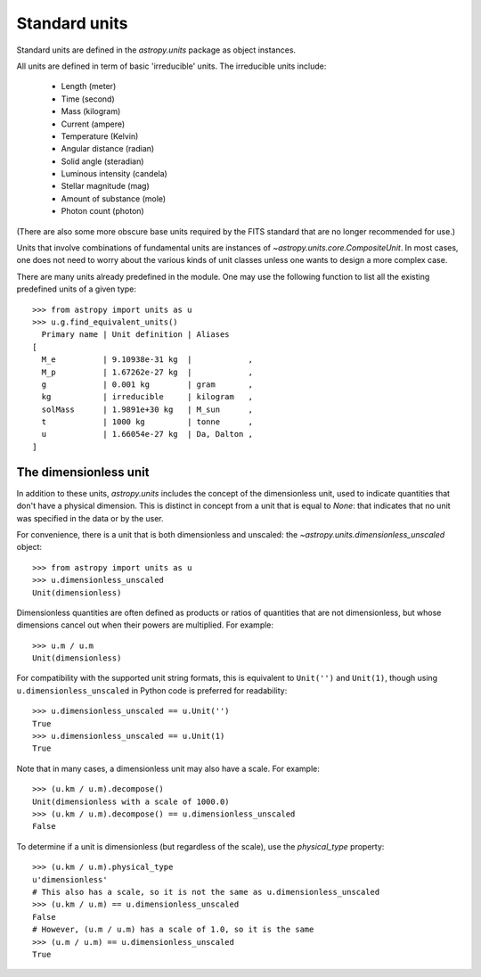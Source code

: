 Standard units
==============

Standard units are defined in the `astropy.units` package as object
instances.

All units are defined in term of basic 'irreducible' units. The
irreducible units include:

  - Length (meter)
  - Time (second)
  - Mass (kilogram)
  - Current (ampere)
  - Temperature (Kelvin)
  - Angular distance (radian)
  - Solid angle (steradian)
  - Luminous intensity (candela)
  - Stellar magnitude (mag)
  - Amount of substance (mole)
  - Photon count (photon)

(There are also some more obscure base units required by the FITS
standard that are no longer recommended for use.)

Units that involve combinations of fundamental units are instances of
`~astropy.units.core.CompositeUnit`. In most cases, one does not need
to worry about the various kinds of unit classes unless one wants to
design a more complex case.

There are many units already predefined in the module. One may use the
following function to list all the existing predefined units of a
given type::

  >>> from astropy import units as u
  >>> u.g.find_equivalent_units()
    Primary name | Unit definition | Aliases
  [
    M_e          | 9.10938e-31 kg  |            ,
    M_p          | 1.67262e-27 kg  |            ,
    g            | 0.001 kg        | gram       ,
    kg           | irreducible     | kilogram   ,
    solMass      | 1.9891e+30 kg   | M_sun      ,
    t            | 1000 kg         | tonne      ,
    u            | 1.66054e-27 kg  | Da, Dalton ,
  ]

The dimensionless unit
----------------------

In addition to these units, `astropy.units` includes the concept of
the dimensionless unit, used to indicate quantities that don't have a
physical dimension.  This is distinct in concept from a unit that is
equal to `None`: that indicates that no unit was specified in the data
or by the user.

For convenience, there is a unit that is both dimensionless and
unscaled: the `~astropy.units.dimensionless_unscaled` object::

   >>> from astropy import units as u
   >>> u.dimensionless_unscaled
   Unit(dimensionless)

Dimensionless quantities are often defined as products or ratios of
quantities that are not dimensionless, but whose dimensions cancel out
when their powers are multiplied.  For example::

   >>> u.m / u.m
   Unit(dimensionless)

For compatibility with the supported unit string formats, this is
equivalent to ``Unit('')`` and ``Unit(1)``, though using
``u.dimensionless_unscaled`` in Python code is preferred for
readability::

   >>> u.dimensionless_unscaled == u.Unit('')
   True
   >>> u.dimensionless_unscaled == u.Unit(1)
   True

Note that in many cases, a dimensionless unit may also have a scale.
For example::

   >>> (u.km / u.m).decompose()
   Unit(dimensionless with a scale of 1000.0)
   >>> (u.km / u.m).decompose() == u.dimensionless_unscaled
   False

To determine if a unit is dimensionless (but regardless of the scale),
use the `physical_type` property::

   >>> (u.km / u.m).physical_type
   u'dimensionless'
   # This also has a scale, so it is not the same as u.dimensionless_unscaled
   >>> (u.km / u.m) == u.dimensionless_unscaled
   False
   # However, (u.m / u.m) has a scale of 1.0, so it is the same
   >>> (u.m / u.m) == u.dimensionless_unscaled
   True
